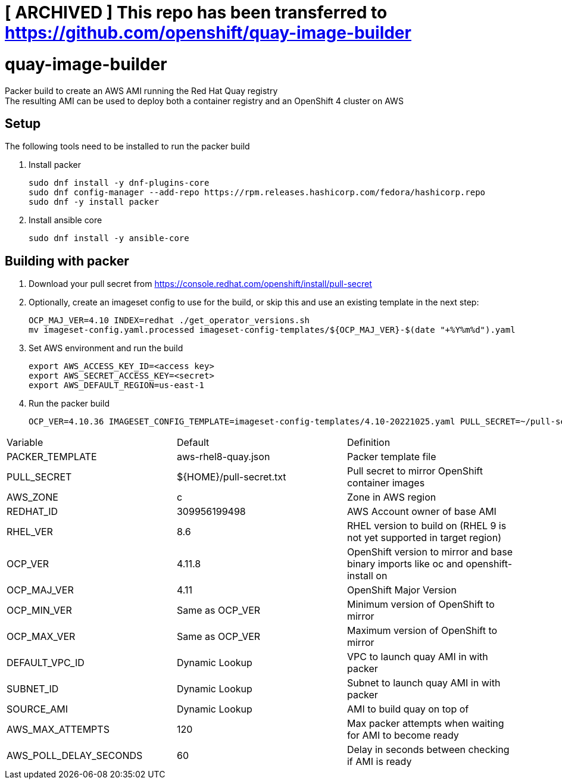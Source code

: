 = [ ARCHIVED ] This repo has been transferred to https://github.com/openshift/quay-image-builder
 
= quay-image-builder

Packer build to create an AWS AMI running the Red Hat Quay registry +
The resulting AMI can be used to deploy both a container registry and an OpenShift 4 cluster on AWS

== Setup

The following tools need to be installed to run the packer build

. Install packer
+
----
sudo dnf install -y dnf-plugins-core
sudo dnf config-manager --add-repo https://rpm.releases.hashicorp.com/fedora/hashicorp.repo
sudo dnf -y install packer
----

. Install ansible core
+
----
sudo dnf install -y ansible-core
----

== Building with packer

. Download your pull secret from https://console.redhat.com/openshift/install/pull-secret


. Optionally, create an imageset config to use for the build,
or skip this and use an existing template in the next step:
+
----
OCP_MAJ_VER=4.10 INDEX=redhat ./get_operator_versions.sh
mv imageset-config.yaml.processed imageset-config-templates/${OCP_MAJ_VER}-$(date "+%Y%m%d").yaml
----

. Set AWS environment and run the build
+
----
export AWS_ACCESS_KEY_ID=<access key>
export AWS_SECRET_ACCESS_KEY=<secret>
export AWS_DEFAULT_REGION=us-east-1
----

. Run the packer build
+
----
OCP_VER=4.10.36 IMAGESET_CONFIG_TEMPLATE=imageset-config-templates/4.10-20221025.yaml PULL_SECRET=~/pull-secret.txt ./build.sh
----

[col=2*, separator=|]
|===
| Variable | Default | Definition
| PACKER_TEMPLATE | aws-rhel8-quay.json | Packer template file
| PULL_SECRET | ${HOME}/pull-secret.txt | Pull secret to mirror OpenShift container images
| AWS_ZONE | c | Zone in AWS region
| REDHAT_ID | 309956199498 | AWS Account owner of base AMI
| RHEL_VER | 8.6 | RHEL version to build on (RHEL 9 is not yet supported in target region)
| OCP_VER | 4.11.8 | OpenShift version to mirror and base binary imports like oc and openshift-install on
| OCP_MAJ_VER | 4.11 | OpenShift Major Version
| OCP_MIN_VER | Same as OCP_VER | Minimum version of OpenShift to mirror
| OCP_MAX_VER | Same as OCP_VER | Maximum version of OpenShift to mirror
| DEFAULT_VPC_ID | Dynamic Lookup | VPC to launch quay AMI in with packer
| SUBNET_ID | Dynamic Lookup | Subnet to launch quay AMI in with packer
| SOURCE_AMI | Dynamic Lookup | AMI to build quay on top of
| AWS_MAX_ATTEMPTS | 120 | Max packer attempts when waiting for AMI to become ready
| AWS_POLL_DELAY_SECONDS | 60 | Delay in seconds between checking if AMI is ready
|===
